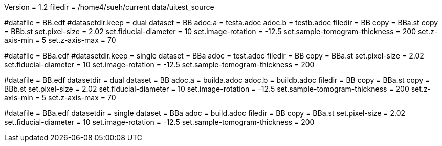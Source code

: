 Version = 1.2
filedir = /home4/sueh/current data/uitest_source

[Test = dual]
#datafile = BB.edf
#datasetdir.keep = dual
dataset = BB
adoc.a = testa.adoc
adoc.b = testb.adoc
filedir = BB
copy = BBa.st
copy = BBb.st
set.pixel-size = 2.02
set.fiducial-diameter = 10
set.image-rotation = -12.5
set.sample-tomogram-thickness = 200
set.z-axis-min = 5
set.z-axis-max = 70

[Test = single]
#datafile = BBa.edf
#datasetdir.keep = single
dataset = BBa
adoc = test.adoc
filedir = BB
copy = BBa.st
set.pixel-size = 2.02
set.fiducial-diameter = 10
set.image-rotation = -12.5
set.sample-tomogram-thickness = 200

[Test = build-dual]
#datafile = BB.edf
datasetdir = dual
dataset = BB
adoc.a = builda.adoc
adoc.b = buildb.adoc
filedir = BB
copy = BBa.st
copy = BBb.st
set.pixel-size = 2.02
set.fiducial-diameter = 10
set.image-rotation = -12.5
set.sample-tomogram-thickness = 200
set.z-axis-min = 5
set.z-axis-max = 70

[Test = build-single]
#datafile = BBa.edf
datasetdir = single
dataset = BBa
adoc = build.adoc
filedir = BB
copy = BBa.st
set.pixel-size = 2.02
set.fiducial-diameter = 10
set.image-rotation = -12.5
set.sample-tomogram-thickness = 200
